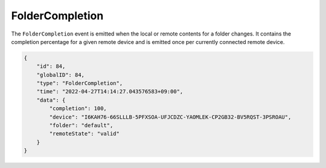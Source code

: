 FolderCompletion
----------------

The ``FolderCompletion`` event is emitted when the local or remote
contents for a folder changes. It contains the completion percentage for
a given remote device and is emitted once per currently connected remote
device.

.. versionadded:: 1.20.0

  Indication whether the remote device has accepted the folder (shares it with
  us) as well, and whether it is paused.  The ``remoteState`` field is
  meaningless when the remote device is not connected, otherwise it can be
  either ``valid``, ``paused``, ``notSharing``, or ``unknown``.

.. code-block:: json

    {
        "id": 84,
        "globalID": 84,
        "type": "FolderCompletion",
        "time": "2022-04-27T14:14:27.043576583+09:00",
        "data": {
            "completion": 100,
            "device": "I6KAH76-66SLLLB-5PFXSOA-UFJCDZC-YAOMLEK-CP2GB32-BV5RQST-3PSROAU",
            "folder": "default",
            "remoteState": "valid"
        }
    }

